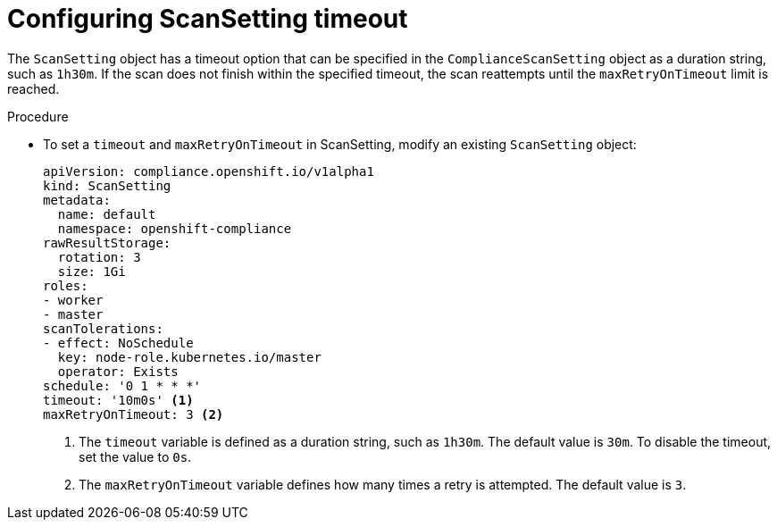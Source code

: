 // Module included in the following assemblies:
//
// * security/compliance_operator/co-scans/compliance-operator-troubleshooting.adoc

:_mod-docs-content-type: PROCEDURE
[id="compliance-timeout_{context}"]
= Configuring ScanSetting timeout

The `ScanSetting` object has a timeout option that can be specified in the `ComplianceScanSetting` object as a duration string, such as `1h30m`. If the scan does not finish within the specified timeout, the scan reattempts until the `maxRetryOnTimeout` limit is reached.

.Procedure

* To set a `timeout` and `maxRetryOnTimeout` in ScanSetting, modify an existing `ScanSetting` object:
+
[source,yaml]
----
apiVersion: compliance.openshift.io/v1alpha1
kind: ScanSetting
metadata:
  name: default
  namespace: openshift-compliance
rawResultStorage:
  rotation: 3
  size: 1Gi
roles:
- worker
- master
scanTolerations:
- effect: NoSchedule
  key: node-role.kubernetes.io/master
  operator: Exists
schedule: '0 1 * * *'
timeout: '10m0s' <1>
maxRetryOnTimeout: 3 <2>
----
<1> The `timeout` variable is defined as a duration string, such as `1h30m`. The default value is `30m`. To disable the timeout, set the value to `0s`.
<2> The `maxRetryOnTimeout` variable defines how many times a retry is attempted. The default value is `3`.